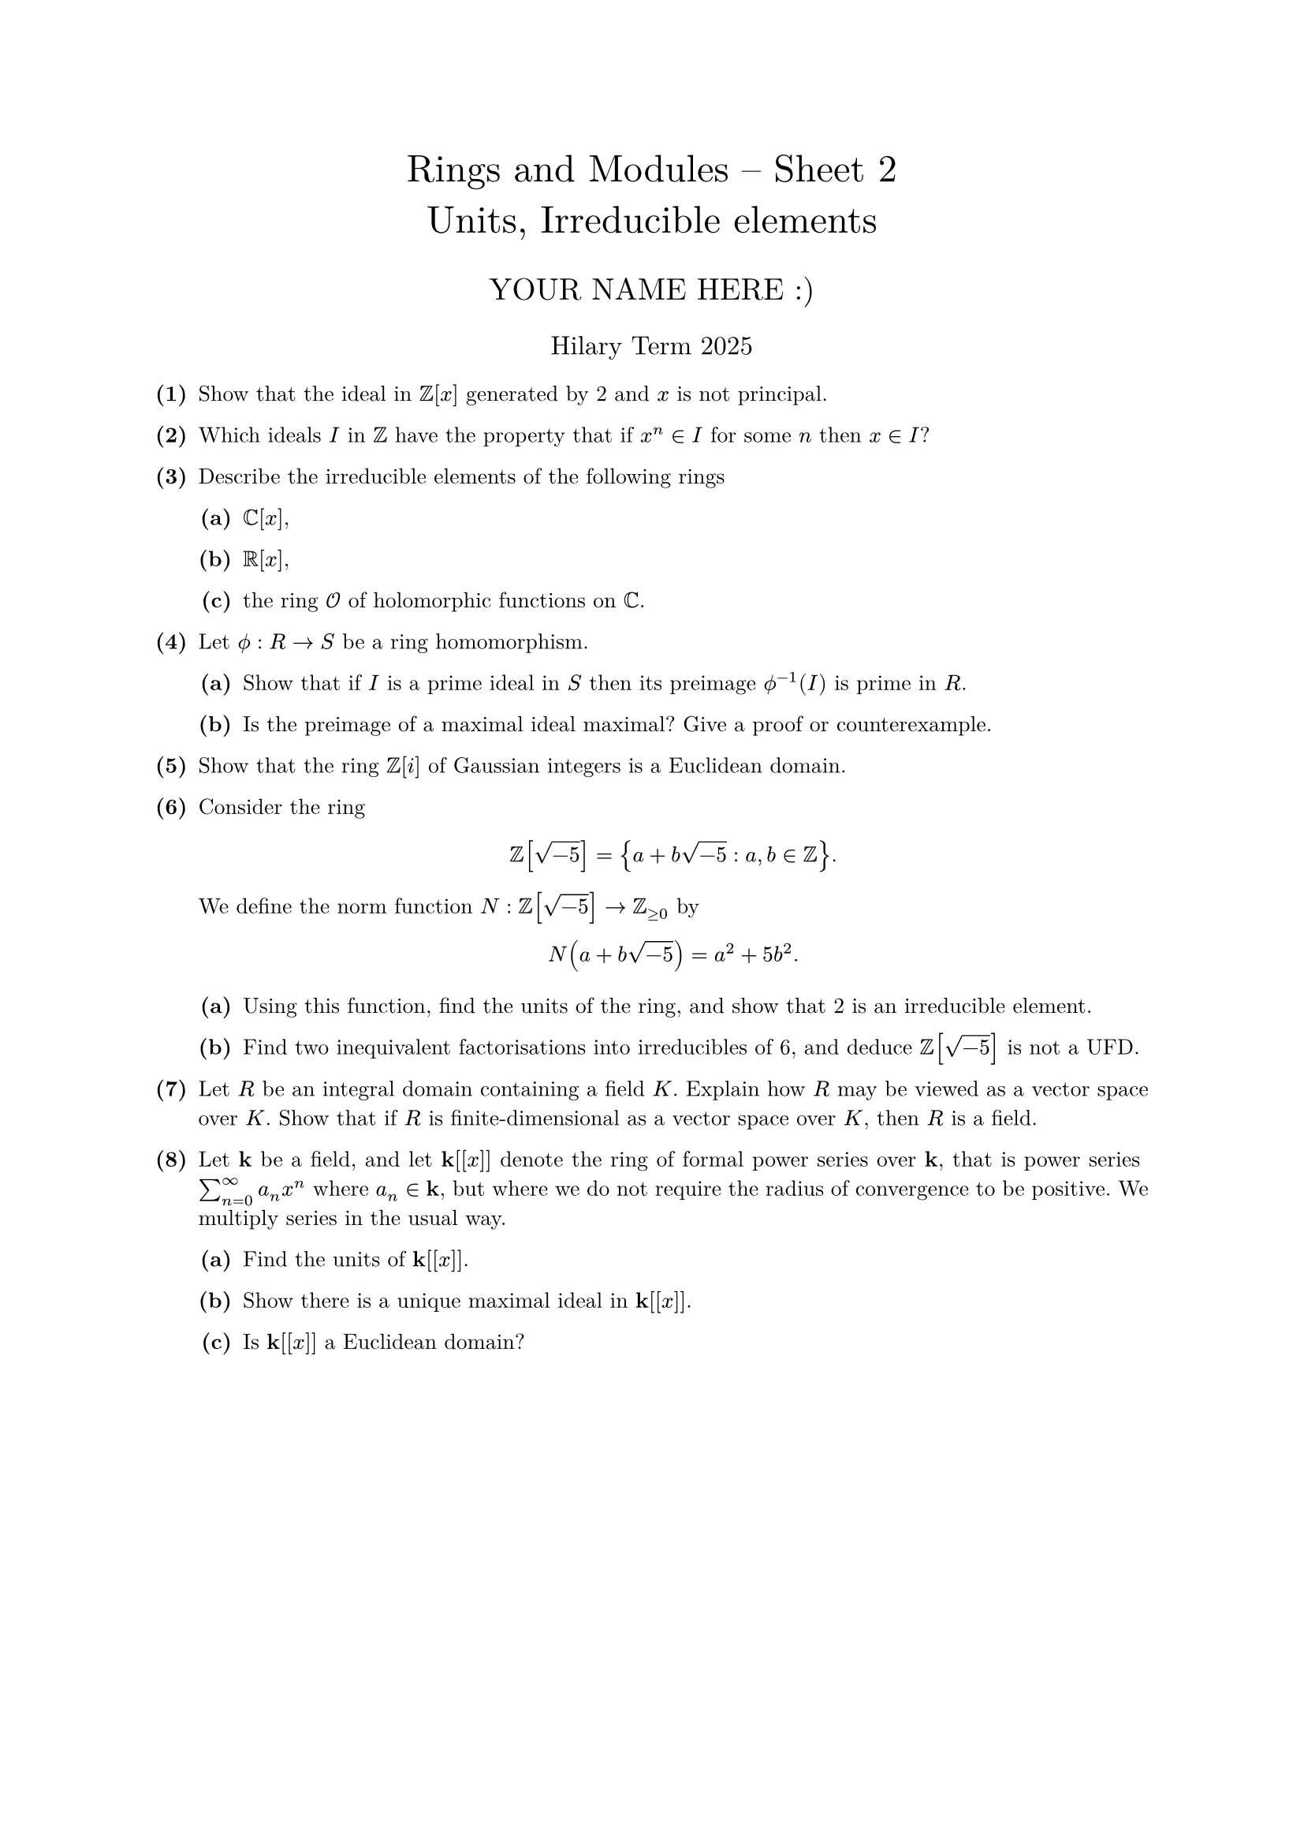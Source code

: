 #set text(size: 10pt, font: "New Computer Modern")
#set par(justify: true)
#set enum(numbering: n => [*(#n)*])
#let parts(body) = {set enum(numbering: n => strong(numbering("(a)",n))); body}
#let subparts(body) = {set enum(numbering: n => strong(numbering("(i)",n))); body}
#let solution(body) = block(
	stroke: 1pt + rgb(40, 40, 40, 200), radius: 1pt, width: 100%, inset: 1em, strong("Solution:") + v(0pt) + body
)
#let mb(body) = math.upright(math.bold(body))

#align(center, text(1.75em)[Rings and Modules -- Sheet 2\ Units, Irreducible elements])
#align(center, text(1.4em)[YOUR NAME HERE :)])
#align(center, text(1.2em)[Hilary Term 2025])

// version uploaded 2025-01-28




	
+ /* 1 */ Show that the ideal in $bb(Z)[x]$ generated by 2 and $x$ is not principal.
	
	
	
+ /* 2 */ Which ideals $I$ in $bb(Z)$ have the property that if $x^(n) in I$ for some $n$ then $x in I$?
	
	
	
+ /* 3 */ Describe the irreducible elements of the following rings
	#parts[
		+ /* 3a */ $bb(C)[x]$,
			
		+ /* 3b */ $bb(R)[x]$,
			
		+ /* 3c */ the ring $cal(O)$ of holomorphic functions on $bb(C)$.
	]
	
	
	
+ /* 4 */ Let $phi.alt: R -> S$ be a ring homomorphism.
	#parts[
		+ /* 4a */ Show that if $I$ is a prime ideal in $S$ then its preimage $phi.alt^(-1)(I)$ is prime in $R$.
			
		+ /* 4b */ Is the preimage of a maximal ideal maximal? Give a proof or counterexample.
	]
	
	
	
+ /* 5 */ Show that the ring $bb(Z)[i]$ of Gaussian integers is a Euclidean domain.
	
	
	
+ /* 6 */ Consider the ring $ 
		bb(Z)[sqrt(-5)]={a+b sqrt(-5): a, b in bb(Z)}.
	 $ We define the norm function $N: bb(Z)[sqrt(-5)] -> bb(Z)_(>= 0)$ by $ 
		N(a+b sqrt(-5))=a^(2)+5 b^(2) .
	 $
	#parts[
		+ /* 6a */ Using this function, find the units of the ring, and show that 2 is an irreducible element.
			
		+ /* 6b */ Find two inequivalent factorisations into irreducibles of 6, and deduce $bb(Z)[sqrt(-5)]$ is not a UFD.
	]
	
	
	
+ /* 7 */ Let $R$ be an integral domain containing a field $K$. Explain how $R$ may be viewed as a vector space over $K$. Show that if $R$ is finite-dimensional as a vector space over $K$, then $R$ is a field.
	
	
	
+ /* 8 */ Let $mb(k)$ be a field, and let $mb(k)[[x]]$ denote the ring of formal power series over $mb(k)$, that is power series $sum_(n=0)^(oo) a_(n) x^(n)$ where $a_(n) in mb(k)$, but where we do not require the radius of convergence to be positive. We multiply series in the usual way.
	#parts[
		+ /* 8a */ Find the units of $mb(k)[[x]]$.
			
		+ /* 8b */ Show there is a unique maximal ideal in $mb(k)[[x]]$.
			
		+ /* 8c */ Is $mb(k)[[x]]$ a Euclidean domain?
	]